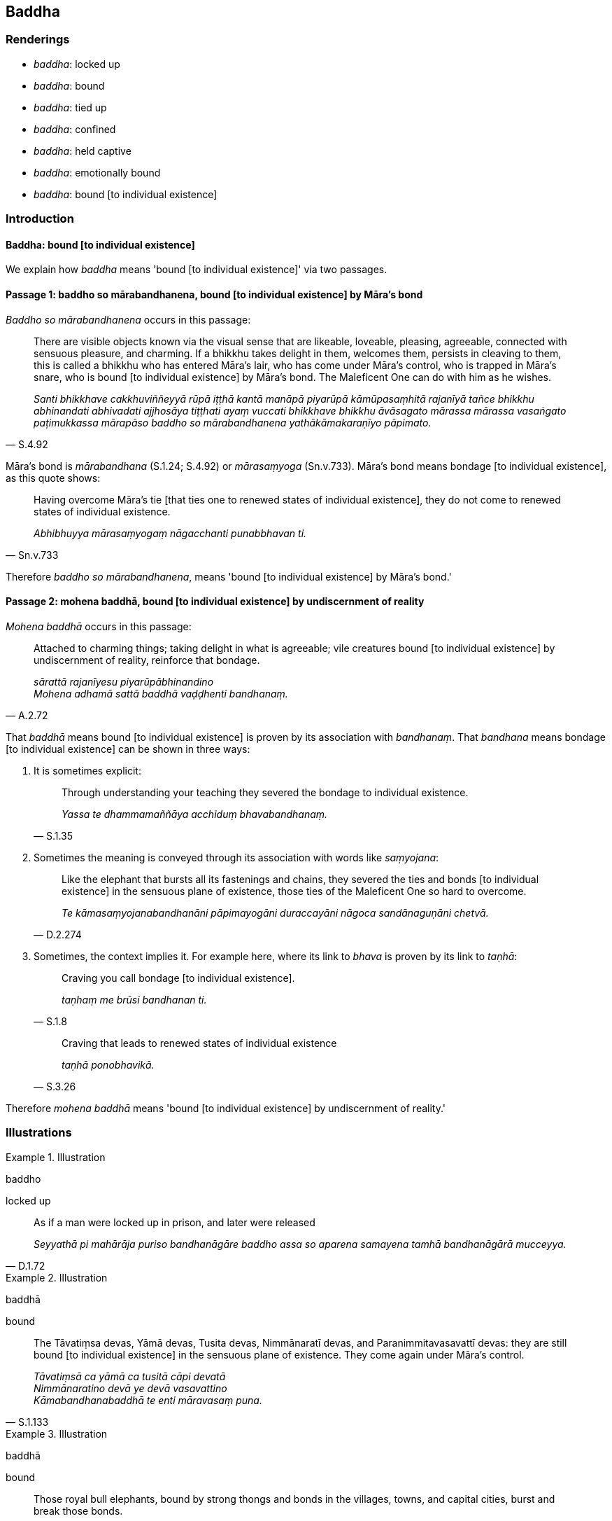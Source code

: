 == Baddha

=== Renderings

- _baddha_: locked up

- _baddha_: bound

- _baddha_: tied up

- _baddha_: confined

- _baddha_: held captive

- _baddha_: emotionally bound

- _baddha_: bound [to individual existence]

=== Introduction

==== Baddha: bound [to individual existence]

We explain how _baddha_ means 'bound [to individual existence]' via two 
passages.

==== Passage 1: baddho so mārabandhanena, bound [to individual existence] by Māra's bond

_Baddho so mārabandhanena_ occurs in this passage:

[quote, S.4.92]
____
There are visible objects known via the visual sense that are likeable, 
loveable, pleasing, agreeable, connected with sensuous pleasure, and charming. 
If a bhikkhu takes delight in them, welcomes them, persists in cleaving to 
them, this is called a bhikkhu who has entered Māra's lair, who has come under 
Māra's control, who is trapped in Māra's snare, who is bound [to individual 
existence] by Māra's bond. The Maleficent One can do with him as he wishes.

_Santi bhikkhave cakkhuviññeyyā rūpā iṭṭhā kantā manāpā piyarūpā 
kāmūpasaṃhitā rajanīyā tañce bhikkhu abhinandati abhivadati ajjhosāya 
tiṭṭhati ayaṃ vuccati bhikkhave bhikkhu āvāsagato mārassa mārassa 
vasaṅgato paṭimukkassa mārapāso baddho so mārabandhanena 
yathākāmakaraṇīyo pāpimato._
____

Māra's bond is _mārabandhana_ (S.1.24; S.4.92) or _mārasaṃyoga_ 
(Sn.v.733). Māra's bond means bondage [to individual existence], as this quote 
shows:

[quote, Sn.v.733]
____
Having overcome Māra's tie [that ties one to renewed states of individual 
existence], they do not come to renewed states of individual existence.

_Abhibhuyya mārasaṃyogaṃ nāgacchanti punabbhavan ti._
____

Therefore _baddho so mārabandhanena_, means 'bound [to individual existence] 
by Māra's bond.'

==== Passage 2: mohena baddhā, bound [to individual existence] by undiscernment of reality

_Mohena baddhā_ occurs in this passage:

[quote, A.2.72]
____
Attached to charming things; taking delight in what is agreeable; vile 
creatures bound [to individual existence] by undiscernment of reality, 
reinforce that bondage.

_sārattā rajanīyesu piyarūpābhinandino +
Mohena adhamā sattā baddhā vaḍḍhenti bandhanaṃ._
____

That _baddhā_ means bound [to individual existence] is proven by its 
association with _bandhanaṃ_. That _bandhana_ means bondage [to individual 
existence] can be shown in three ways:

1. It is sometimes explicit:
+
[quote, S.1.35]
____
Through understanding your teaching they severed the bondage to individual 
existence.

_Yassa te dhammamaññāya acchiduṃ bhavabandhanaṃ._
____

2. Sometimes the meaning is conveyed through its association with words like 
_saṃyojana_:
+
[quote, D.2.274]
____
Like the elephant that bursts all its fastenings and chains, they severed the 
ties and bonds [to individual existence] in the sensuous plane of existence, 
those ties of the Maleficent One so hard to overcome.

_Te kāmasaṃyojanabandhanāni pāpimayogāni duraccayāni nāgoca 
sandānaguṇāni chetvā._
____

3. Sometimes, the context implies it. For example here, where its link to 
_bhava_ is proven by its link to _taṇhā_:
+
[quote, S.1.8]
____
Craving you call bondage [to individual existence].

_taṇhaṃ me brūsi bandhanan ti._
____
+
[quote, S.3.26]
____
Craving that leads to renewed states of individual existence

_taṇhā ponobhavikā._
____

Therefore _mohena baddhā_ means 'bound [to individual existence] by 
undiscernment of reality.'

=== Illustrations

.Illustration
====
baddho

locked up
====

[quote, D.1.72]
____
As if a man were locked up in prison, and later were released

_Seyyathā pi mahārāja puriso bandhanāgāre baddho assa so aparena samayena 
tamhā bandhanāgārā mucceyya._
____

.Illustration
====
baddhā

bound
====

[quote, S.1.133]
____
The Tāvatiṃsa devas, Yāmā devas, Tusita devas, Nimmānaratī devas, and 
Paranimmitavasavattī devas: they are still bound [to individual existence] in 
the sensuous plane of existence. They come again under Māra's control.

_Tāvatiṃsā ca yāmā ca tusitā cāpi devatā +
Nimmānaratino devā ye devā vasavattino +
Kāmabandhanabaddhā te enti māravasaṃ puna._
____

.Illustration
====
baddhā

bound
====

[quote, A.2.33]
____
Those royal bull elephants, bound by strong thongs and bonds in the villages, 
towns, and capital cities, burst and break those bonds.

_Yepi te bhikkhave rañño nāgā gāmanigamarājadhānīsu daḷhehi varattehi 
bandhanehi baddhā tepi tāni bandhanāni sañchinditvā sampadāḷetvā._
____

.Illustration
====
baddho

tied up
====

[quote, A.5.323]
____
The unbroken colt, Sandha, when tied up at the feeding trough mopes 'Fodder! 
Fodder!'

_Assakhaluṅko hi sandha doṇiyā baddho yavasaṃ yavasanti jhāyati._
____

.Illustration
====
abaddho

unconfined
====

[quote, Sn.v.39]
____
An unconfined deer in the forest goes where it wishes for pasture

_Migo araññamhi yathā abaddho yenicchakaṃ gacchati gocarāya._
____

.Illustration
====
baddho

held captive
====

[quote, Dh.v.324]
____
Being held captive, he does not eat a morsel.

_Baddho kabalaṃ na bhuñjati._
____

.Illustration
====
baddho

held captive
====

• By taking delight in bodily form one is held captive by Māra. By not 
taking delight in it one is freed from the Maleficent One. +
_Rūpaṃ kho bhante abhinandamāno baddho mārassa anabhinandamāno mutto 
pāpimato_ (S.3.75).

.Illustration
====
baddho

held captive
====

[quote, S.3.74]
____
By grasping bodily form one is held captive by Māra. By not grasping, one is 
freed from the Maleficent One.

_Rūpaṃ kho bhante upādiyamāno baddho mārassa anupādiyamāno mutto 
pāpimato._
____

.Illustration
====
baddho

not held captive
====

[quote, It.56]
____
Bhikkhus, one for whom attachment, hatred, and undiscernment of reality has 
been abandoned is said to be not held captive by Māra. He is free of Māra's 
snare. The Maleficent One cannot do with him as he wishes.

_Yassa kassaci bhikkhave rāgo pahīno doso pahīno moho pahīno ayaṃ vuccati 
bhikkhave abaddho mārassa omukkassa mārapāso. Na yathākāmakaraṇīyo 
pāpimato ti._
____

.Illustration
====
baddhā

emotionally bound
====

[quote, Sn.v.773]
____
Those fettered by desire, emotionally bound to the pleasures of individual 
existence, are not easily liberated, and indeed are not liberated except in 
relation to such ties.

_Icchānidānā bhavasātabaddhā te duppamuñcā na hi aññamokkhā._
____

.Illustration
====
baddho

emotionally bound
====

• There are among humans no sensuous pleasures that are lasting. Here there 
are attractive things. When one is emotionally bound to these... +
_Na santi kāmā manujesu niccā santīdha kamanīyāni yesu baddho_

[quote, S.1.22]
____
Negligently applied [to the practice] in their midst, one does not reach the 
state of non-returning to the realm of death.

_Yesu pamatto apunāgamanaṃ anāgantā puriso maccudheyyā ti._
____

.Illustration
====
baddhānaṃ

bound [to individual existence]
====

[quote, Sn.v.957]
____
Yearning [for an answer], I approach with a question on behalf of the many here 
who are bound [to individual existence].

_Bahūnamidha baddhānaṃ atthi pañhena āgamaṃ._
____


